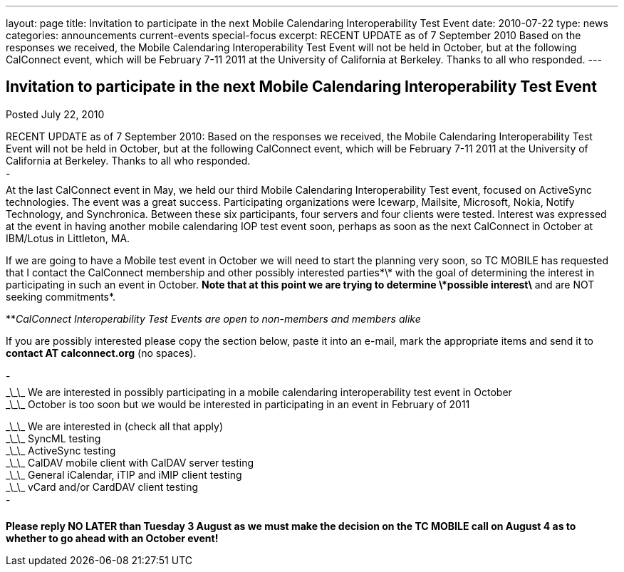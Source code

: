 ---
layout: page
title: Invitation to participate in the next Mobile Calendaring Interoperability Test Event
date: 2010-07-22
type: news
categories: announcements current-events special-focus
excerpt: RECENT UPDATE as of 7 September 2010 Based on the responses we received, the Mobile Calendaring Interoperability Test Event will not be held in October, but at the following CalConnect event, which will be February 7-11 2011 at the University of California at Berkeley. Thanks to all who responded.
---

== Invitation to participate in the next Mobile Calendaring Interoperability Test Event

Posted July 22, 2010 

RECENT UPDATE as of 7 September 2010: Based on the responses we received, the Mobile Calendaring Interoperability Test Event will not be held in October, but at the following CalConnect event, which will be February 7-11 2011 at the University of California at Berkeley. Thanks to all who responded. +
 - +
At the last CalConnect event in May, we held our third Mobile Calendaring Interoperability Test event, focused on ActiveSync technologies. The event was a great success. Participating organizations were Icewarp, Mailsite, Microsoft, Nokia, Notify Technology, and Synchronica. Between these six participants, four servers and four clients were tested. Interest was expressed at the event in having another mobile calendaring IOP test event soon, perhaps as soon as the next CalConnect in October at IBM/Lotus in Littleton, MA.

If we are going to have a Mobile test event in October we will need to start the planning very soon, so TC MOBILE has requested that I contact the CalConnect membership and other possibly interested parties\*\* with the goal of determining the interest in participating in such an event in October. *Note that at this point we are trying to determine \*possible interest\* and are NOT seeking commitments*.

**_CalConnect Interoperability Test Events are open to non-members and members alike_

If you are possibly interested please copy the section below, paste it into an e-mail, mark the appropriate items and send it to *contact AT calconnect.org* (no spaces).

- +
 \_\_\_ We are interested in possibly participating in a mobile calendaring interoperability test event in October +
 \_\_\_ October is too soon but we would be interested in participating in an event in February of 2011

\_\_\_ We are interested in (check all that apply) +
 \_\_\_ SyncML testing +
 \_\_\_ ActiveSync testing +
 \_\_\_ CalDAV mobile client with CalDAV server testing +
 \_\_\_ General iCalendar, iTIP and iMIP client testing +
 \_\_\_ vCard and/or CardDAV client testing +
 -

*Please reply NO LATER than Tuesday 3 August as we must make the decision on the TC MOBILE call on August 4 as to whether to go ahead with an October event!*


